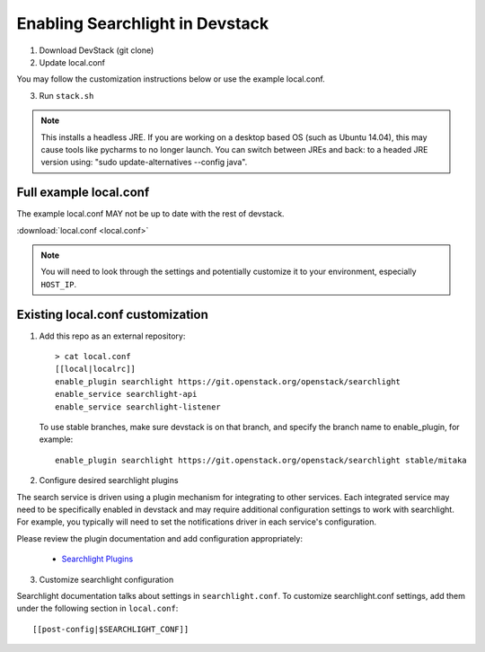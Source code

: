 ..
    c) Copyright 2015 Hewlett-Packard Development Company, L.P.

    Licensed under the Apache License, Version 2.0 (the "License"); you may
    not use this file except in compliance with the License. You may obtain
    a copy of the License at

        http://www.apache.org/licenses/LICENSE-2.0

    Unless required by applicable law or agreed to in writing, software
    distributed under the License is distributed on an "AS IS" BASIS, WITHOUT
    WARRANTIES OR CONDITIONS OF ANY KIND, either express or implied. See the
    License for the specific language governing permissions and limitations
    under the License.

=================================
 Enabling Searchlight in Devstack
=================================

1. Download DevStack (git clone)

2. Update local.conf

You may follow the customization instructions below or use the example
local.conf.

3. Run ``stack.sh``

.. note::
   This installs a headless JRE. If you are working on a desktop based OS
   (such as Ubuntu 14.04), this may cause tools like pycharms to no longer
   launch. You can switch between JREs and back: to a headed JRE version using:
   "sudo update-alternatives --config java".


Full example local.conf
=======================

The example local.conf MAY not be up to date with the rest of devstack.

:download:`local.conf <local.conf>`

.. note::
   You will need to look through the settings and potentially customize it to your
   environment, especially ``HOST_IP``.

Existing local.conf customization
=================================

1. Add this repo as an external repository::

     > cat local.conf
     [[local|localrc]]
     enable_plugin searchlight https://git.openstack.org/openstack/searchlight
     enable_service searchlight-api
     enable_service searchlight-listener

   To use stable branches, make sure devstack is on that branch, and specify
   the branch name to enable_plugin, for example::

     enable_plugin searchlight https://git.openstack.org/openstack/searchlight stable/mitaka

2. Configure desired searchlight plugins

The search service is driven using a plugin mechanism for integrating to other
services. Each integrated service may need to be specifically enabled
in devstack and may require additional configuration settings to work with
searchlight. For example, you typically will need to set the notifications
driver in each service's configuration.

Please review the plugin documentation and add configuration appropriately:

 * `Searchlight Plugins <https://docs.openstack.org/searchlight/latest/configuration/plugins.html>`_

3. Customize searchlight configuration

Searchlight documentation talks about settings in ``searchlight.conf``.
To customize searchlight.conf settings, add them under the following
section in ``local.conf``::

    [[post-config|$SEARCHLIGHT_CONF]]
